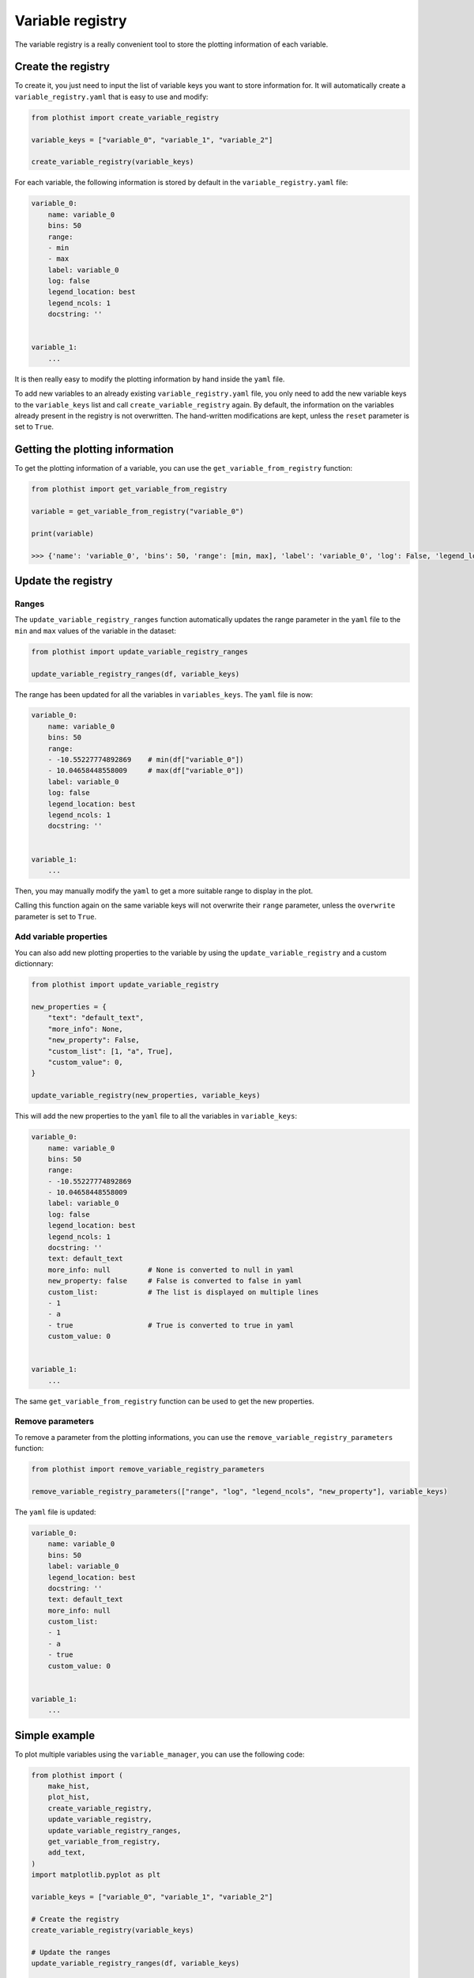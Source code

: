 .. _basics-variable_manager-label:

=================
Variable registry
=================


The variable registry is a really convenient tool to store the plotting information of each variable.

Create the registry
===================

To create it, you just need to input the list of variable keys you want to store information for. It will automatically create a ``variable_registry.yaml`` that is easy to use and modify:

.. code-block:: python

    from plothist import create_variable_registry

    variable_keys = ["variable_0", "variable_1", "variable_2"]

    create_variable_registry(variable_keys)

For each variable, the following information is stored by default in the ``variable_registry.yaml`` file:

.. code-block:: yaml

    variable_0:
        name: variable_0
        bins: 50
        range:
        - min
        - max
        label: variable_0
        log: false
        legend_location: best
        legend_ncols: 1
        docstring: ''


    variable_1:
        ...

It is then really easy to modify the plotting information by hand inside the ``yaml`` file.

To add new variables to an already existing ``variable_registry.yaml`` file, you only need to add the new variable keys to the ``variable_keys`` list and call ``create_variable_registry`` again. By default, the information on the variables already present in the registry is not overwritten. The hand-written modifications are kept, unless the ``reset`` parameter is set to ``True``.

Getting the plotting information
================================

To get the plotting information of a variable, you can use the ``get_variable_from_registry`` function:

.. code-block:: python

    from plothist import get_variable_from_registry

    variable = get_variable_from_registry("variable_0")

    print(variable)

    >>> {'name': 'variable_0', 'bins': 50, 'range': [min, max], 'label': 'variable_0', 'log': False, 'legend_location': 'best', 'legend_ncols': 1, 'docstring': ''}


Update the registry
===================

Ranges
------

The ``update_variable_registry_ranges`` function automatically updates the range parameter in the ``yaml`` file to the ``min`` and ``max`` values of the variable in the dataset:

.. code-block:: python

    from plothist import update_variable_registry_ranges

    update_variable_registry_ranges(df, variable_keys)

The range has been updated for all the variables in ``variables_keys``. The ``yaml`` file is now:

.. code-block:: yaml

    variable_0:
        name: variable_0
        bins: 50
        range:
        - -10.55227774892869    # min(df["variable_0"])
        - 10.04658448558009     # max(df["variable_0"])
        label: variable_0
        log: false
        legend_location: best
        legend_ncols: 1
        docstring: ''


    variable_1:
        ...

Then, you may manually modify the ``yaml`` to get a more suitable range to display in the plot.

Calling this function again on the same variable keys will not overwrite their ``range`` parameter, unless the ``overwrite`` parameter is set to ``True``.


Add variable properties
-----------------------

You can also add new plotting properties to the variable by using the ``update_variable_registry`` and a custom dictionnary:

.. code-block:: python

    from plothist import update_variable_registry

    new_properties = {
        "text": "default_text",
        "more_info": None,
        "new_property": False,
        "custom_list": [1, "a", True],
        "custom_value": 0,
    }

    update_variable_registry(new_properties, variable_keys)

This will add the new properties to the ``yaml`` file to all the variables in ``variable_keys``:

.. code-block:: yaml

    variable_0:
        name: variable_0
        bins: 50
        range:
        - -10.55227774892869
        - 10.04658448558009
        label: variable_0
        log: false
        legend_location: best
        legend_ncols: 1
        docstring: ''
        text: default_text
        more_info: null         # None is converted to null in yaml
        new_property: false     # False is converted to false in yaml
        custom_list:            # The list is displayed on multiple lines
        - 1
        - a
        - true                  # True is converted to true in yaml
        custom_value: 0


    variable_1:
        ...

The same ``get_variable_from_registry`` function can be used to get the new properties.


Remove parameters
-----------------

To remove a parameter from the plotting informations, you can use the ``remove_variable_registry_parameters`` function:

.. code-block:: python

    from plothist import remove_variable_registry_parameters

    remove_variable_registry_parameters(["range", "log", "legend_ncols", "new_property"], variable_keys)

The ``yaml`` file is updated:

.. code-block:: yaml

    variable_0:
        name: variable_0
        bins: 50
        label: variable_0
        legend_location: best
        docstring: ''
        text: default_text
        more_info: null
        custom_list:
        - 1
        - a
        - true
        custom_value: 0


    variable_1:
        ...


Simple example
==============

To plot multiple variables using the ``variable_manager``, you can use the following code:

.. code-block:: python

    from plothist import (
        make_hist,
        plot_hist,
        create_variable_registry,
        update_variable_registry,
        update_variable_registry_ranges,
        get_variable_from_registry,
        add_text,
    )
    import matplotlib.pyplot as plt

    variable_keys = ["variable_0", "variable_1", "variable_2"]

    # Create the registry
    create_variable_registry(variable_keys)

    # Update the ranges
    update_variable_registry_ranges(df, variable_keys)

    # Add custom info
    update_variable_registry({"text": "simulation"}, variable_keys)

    for variable_key in variable_keys:
        variable = get_variable_from_registry(variable_key)

        fig, ax = plt.subplots()

        h = make_hist(df[variable["name"]], bins=variable["bins"], range=variable["range"])
        plot_hist(h, ax=ax)

        ax.set_xlabel(variable["label"])
        ax.set_xlim(variable["range"])
        ax.set_ylabel("Entries")

        add_text(variable["text"], ax=ax)

        fig.savefig(f"{variable_key}.png", bbox_inches="tight")

Advanced example
================

It is also really convenient to plot the same variable with different plotting parameters. A variable is identified by its ``variable_key`` using ``get_variable_from_registry``, and the ``name`` is the variable name in the dataset.

To plot a zoom on some variable, but still keep the original plot:

.. code-block:: yaml

    variable_0:
        name: variable_0
        bins: 50
        range:
        - -10
        - 10
        label: $Variable_{0}$
        log: false
        legend_location: best
        legend_ncols: 1
        docstring: ''

    variable_0_zoom:
        name: variable_0
        bins: 50
        range:
        - -1
        - 1
        label: $Zoom of Variable_{0}$
        log: false
        legend_location: upper right
        legend_ncols: 1
        docstring: ''


    variable_1:
        ...

and then just call:

.. code-block:: python

    variable_keys = ["variable_0", "variable_0_zoom", "variable_1"]

    for variable_key in variable_keys:
        variable = get_variable_from_registry(variable_key)
        ...
